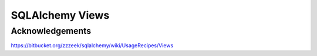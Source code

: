 SQLAlchemy Views
================


Acknowledgements
----------------

https://bitbucket.org/zzzeek/sqlalchemy/wiki/UsageRecipes/Views
